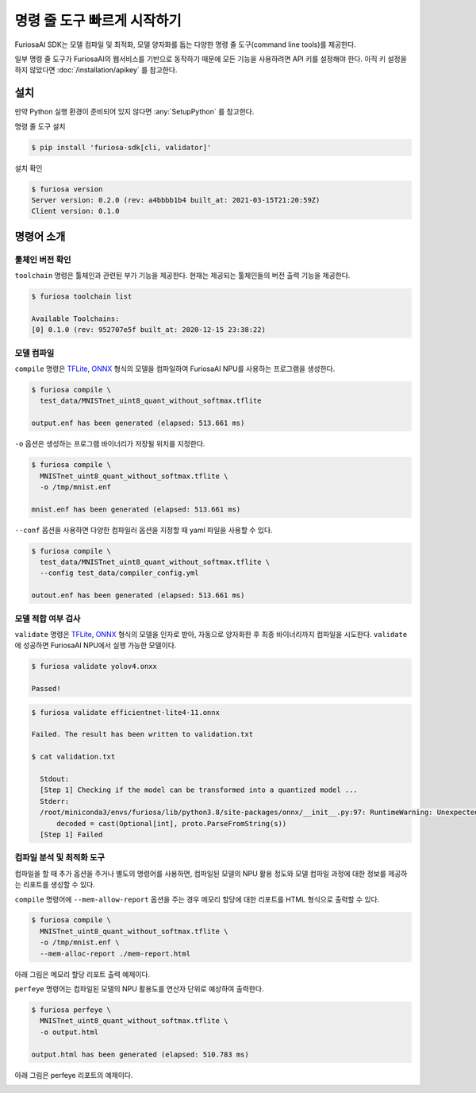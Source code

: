*********************************************************
명령 줄 도구 빠르게 시작하기
*********************************************************

FuriosaAI SDK는 모델 컴파일 및 최적화, 모델 양자화를 돕는
다양한 명령 줄 도구(command line tools)를 제공한다.

일부 명령 줄 도구가 FuriosaAI의 웹서비스를 기반으로 동작하기 때문에
모든 기능을 사용하려면 API 키를 설정해야 한다.
아직 키 설정을 하지 않았다면 :doc:`/installation/apikey` 를 참고한다.

설치
===================================

만약 Python 실행 환경이 준비되어 있지 않다면 :any:`SetupPython` 를 참고한다.


명령 줄 도구 설치

.. code-block:: sh

  $ pip install 'furiosa-sdk[cli, validator]'


설치 확인

.. code-block:: sh

  $ furiosa version
  Server version: 0.2.0 (rev: a4bbbb1b4 built_at: 2021-03-15T21:20:59Z)
  Client version: 0.1.0


명령어 소개
==============================

툴체인 버전 확인
------------------------------

``toolchain`` 명령은 툴체인과 관련된 부가 기능을 제공한다.
현재는 제공되는 툴체인들의 버전 출력 기능을 제공한다.

.. code-block:: sh

  $ furiosa toolchain list

  Available Toolchains:
  [0] 0.1.0 (rev: 952707e5f built_at: 2020-12-15 23:38:22)


모델 컴파일
--------------------

``compile`` 명령은 `TFLite <https://www.tensorflow.org/lite>`_, `ONNX <https://onnx.ai/>`_
형식의 모델을 컴파일하여 FuriosaAI NPU를 사용하는 프로그램을 생성한다.


.. code-block:: sh

  $ furiosa compile \
    test_data/MNISTnet_uint8_quant_without_softmax.tflite

  output.enf has been generated (elapsed: 513.661 ms)


``-o`` 옵션은 생성하는 프로그램 바이너리가 저장될 위치를 지정한다.

.. code-block:: sh

  $ furiosa compile \
    MNISTnet_uint8_quant_without_softmax.tflite \
    -o /tmp/mnist.enf

  mnist.enf has been generated (elapsed: 513.661 ms)


``--conf`` 옵션을 사용하면 다양한 컴파일러 옵션을 지정할 때 yaml 파일을 사용할 수 있다.

.. code-block:: sh

  $ furiosa compile \
    test_data/MNISTnet_uint8_quant_without_softmax.tflite \
    --config test_data/compiler_config.yml

  outout.enf has been generated (elapsed: 513.661 ms)

모델 적합 여부 검사
--------------------

``validate`` 명령은 `TFLite`_, `ONNX`_
형식의 모델을 인자로 받아, 자동으로 양자화한 후 최종 바이너리까지 컴파일을 시도한다.
``validate`` 에 성공하면 FuriosaAI NPU에서 실행 가능한 모델이다.

.. code-block:: sh

  $ furiosa validate yolov4.onxx

  Passed!


.. code-block:: sh

  $ furiosa validate efficientnet-lite4-11.onnx

  Failed. The result has been written to validation.txt

  $ cat validation.txt

    Stdout:
    [Step 1] Checking if the model can be transformed into a quantized model ...
    Stderr:
    /root/miniconda3/envs/furiosa/lib/python3.8/site-packages/onnx/__init__.py:97: RuntimeWarning: Unexpected end-group tag: Not all data was converted
        decoded = cast(Optional[int], proto.ParseFromString(s))
    [Step 1] Failed



컴파일 분석 및 최적화 도구
-------------------------------------

컴파일을 할 때 추가 옵션을 주거나 별도의 명령어를 사용하면,
컴파일된 모델의 NPU 활용 정도와
모델 컴파일 과정에 대한 정보를 제공하는
리포트를 생성할 수 있다.


``compile`` 명령어에 ``--mem-allow-report`` 옵션을 주는 경우
메모리 할당에 대한 리포트를 HTML 형식으로 출력할 수 있다.

.. code-block:: sh

  $ furiosa compile \
    MNISTnet_uint8_quant_without_softmax.tflite \
    -o /tmp/mnist.enf \
    --mem-alloc-report ./mem-report.html


아래 그림은 메모리 할당 리포트 출력 예제이다.

.. image:: /../../imgs/mem_alloc_report.png
   :alt: 메모리 할당 리포트


``perfeye`` 명령어는
컴파일된 모델의 NPU 활용도를
연산자 단위로 예상하여 출력한다.

.. code-block:: sh

  $ furiosa perfeye \
    MNISTnet_uint8_quant_without_softmax.tflite \
    -o output.html

  output.html has been generated (elapsed: 510.783 ms)


아래 그림은 perfeye 리포트의 예제이다.

.. image:: /../../imgs/perfeye.png
  :alt: Perfeye 리포트
